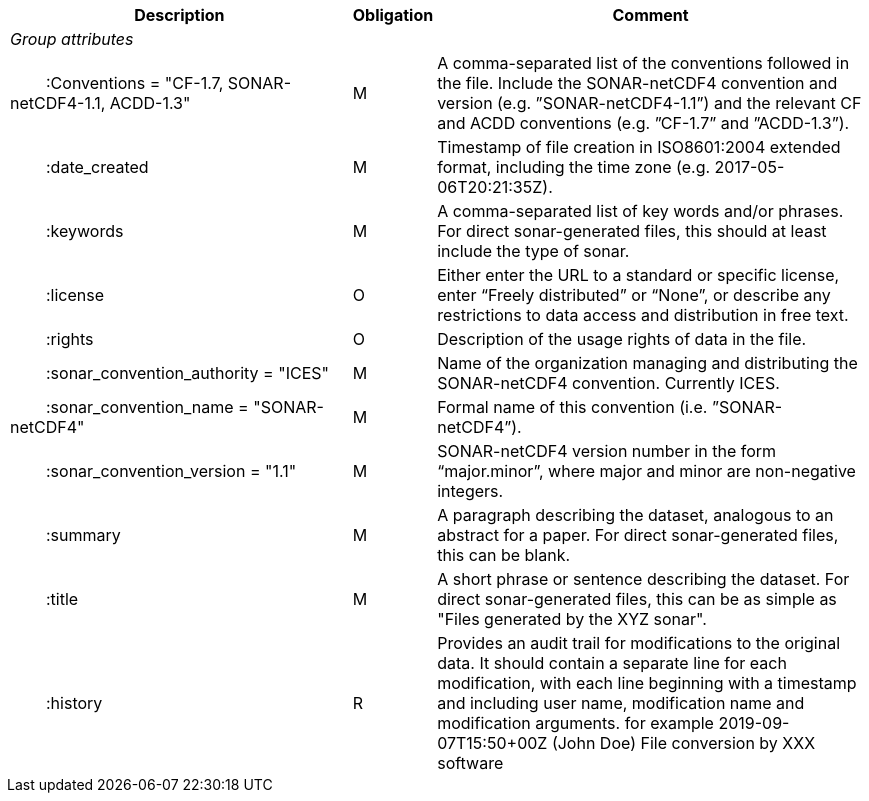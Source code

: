 :var: {nbsp}{nbsp}{nbsp}{nbsp}
:attr: {var}{var}
[%autowidth,options="header",]
|===
|Description |Obligation |Comment
e|Group attributes | |
 |{attr}:Conventions = "CF-1.7, SONAR-netCDF4-1.1, ACDD-1.3" |M |A comma-separated list of the conventions followed in the file. Include the SONAR-netCDF4 convention and version (e.g. ”SONAR-netCDF4-1.1”) and the relevant CF and ACDD conventions (e.g. ”CF-1.7” and ”ACDD-1.3”).
 |{attr}:date_created |M |Timestamp of file creation in ISO8601:2004 extended format, including the time zone (e.g. 2017-05-06T20:21:35Z).
 |{attr}:keywords |M |A comma-separated list of key words and/or phrases. For direct sonar-generated files, this should at least include the type of sonar.
 |{attr}:license |O |Either enter the URL to a standard or specific license, enter “Freely distributed” or “None”, or describe any restrictions to data access and distribution in free text.
 |{attr}:rights |O |Description of the usage rights of data in the file.
 |{attr}:sonar_convention_authority = "ICES" |M |Name of the organization managing and distributing the SONAR-netCDF4 convention. Currently ICES.
 |{attr}:sonar_convention_name = "SONAR-netCDF4" |M |Formal name of this convention (i.e. ”SONAR-netCDF4”).
 |{attr}:sonar_convention_version = "1.1" |M |SONAR-netCDF4 version number in the form “major.minor”, where major and minor are non-negative integers.
 |{attr}:summary |M |A paragraph describing the dataset, analogous to an abstract for a paper. For direct sonar-generated files, this can be blank.
 |{attr}:title |M |A short phrase or sentence describing the dataset. For direct sonar-generated files, this can be as simple as "Files generated by the XYZ sonar".
 |{attr}:history |R |Provides an audit trail for modifications to the original data. It should contain a separate line for each modification, with each line beginning with a timestamp and including user name, modification name and modification arguments. for example  2019-09-07T15:50+00Z (John Doe) File conversion by XXX software
|===

